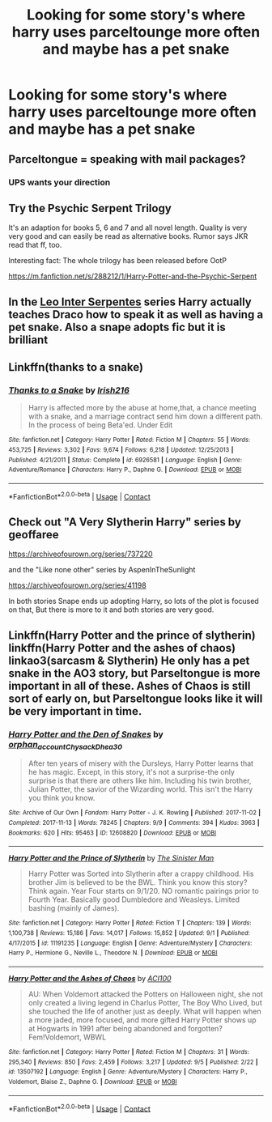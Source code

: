#+TITLE: Looking for some story's where harry uses parceltounge more often and maybe has a pet snake

* Looking for some story's where harry uses parceltounge more often and maybe has a pet snake
:PROPERTIES:
:Author: bignigb
:Score: 10
:DateUnix: 1600334809.0
:DateShort: 2020-Sep-17
:FlairText: Request
:END:

** Parceltongue = speaking with mail packages?
:PROPERTIES:
:Author: ceplma
:Score: 11
:DateUnix: 1600354740.0
:DateShort: 2020-Sep-17
:END:

*** UPS wants your direction
:PROPERTIES:
:Author: Ich_bin_du88
:Score: 1
:DateUnix: 1600431922.0
:DateShort: 2020-Sep-18
:END:


** Try the Psychic Serpent Trilogy

It's an adaption for books 5, 6 and 7 and all novel length. Quality is very very good and can easily be read as alternative books. Rumor says JKR read that ff, too.

Interesting fact: The whole trilogy has been released before OotP

[[https://m.fanfiction.net/s/288212/1/Harry-Potter-and-the-Psychic-Serpent]]
:PROPERTIES:
:Author: NickvonBach
:Score: 5
:DateUnix: 1600337776.0
:DateShort: 2020-Sep-17
:END:


** In the [[https://archiveofourown.org/series/53590][Leo Inter Serpentes]] series Harry actually teaches Draco how to speak it as well as having a pet snake. Also a snape adopts fic but it is brilliant
:PROPERTIES:
:Author: whatsamalfoy
:Score: 3
:DateUnix: 1600370661.0
:DateShort: 2020-Sep-17
:END:


** Linkffn(thanks to a snake)
:PROPERTIES:
:Author: trick_fox
:Score: 1
:DateUnix: 1600347699.0
:DateShort: 2020-Sep-17
:END:

*** [[https://www.fanfiction.net/s/6926581/1/][*/Thanks to a Snake/*]] by [[https://www.fanfiction.net/u/2037398/Irish216][/Irish216/]]

#+begin_quote
  Harry is affected more by the abuse at home,that, a chance meeting with a snake, and a marriage contract send him down a different path. In the process of being Beta'ed. Under Edit
#+end_quote

^{/Site/:} ^{fanfiction.net} ^{*|*} ^{/Category/:} ^{Harry} ^{Potter} ^{*|*} ^{/Rated/:} ^{Fiction} ^{M} ^{*|*} ^{/Chapters/:} ^{55} ^{*|*} ^{/Words/:} ^{453,725} ^{*|*} ^{/Reviews/:} ^{3,302} ^{*|*} ^{/Favs/:} ^{9,674} ^{*|*} ^{/Follows/:} ^{6,218} ^{*|*} ^{/Updated/:} ^{12/25/2013} ^{*|*} ^{/Published/:} ^{4/21/2011} ^{*|*} ^{/Status/:} ^{Complete} ^{*|*} ^{/id/:} ^{6926581} ^{*|*} ^{/Language/:} ^{English} ^{*|*} ^{/Genre/:} ^{Adventure/Romance} ^{*|*} ^{/Characters/:} ^{Harry} ^{P.,} ^{Daphne} ^{G.} ^{*|*} ^{/Download/:} ^{[[http://www.ff2ebook.com/old/ffn-bot/index.php?id=6926581&source=ff&filetype=epub][EPUB]]} ^{or} ^{[[http://www.ff2ebook.com/old/ffn-bot/index.php?id=6926581&source=ff&filetype=mobi][MOBI]]}

--------------

*FanfictionBot*^{2.0.0-beta} | [[https://github.com/FanfictionBot/reddit-ffn-bot/wiki/Usage][Usage]] | [[https://www.reddit.com/message/compose?to=tusing][Contact]]
:PROPERTIES:
:Author: FanfictionBot
:Score: 1
:DateUnix: 1600347715.0
:DateShort: 2020-Sep-17
:END:


** Check out "A Very Slytherin Harry" series by geoffaree

[[https://archiveofourown.org/series/737220]]

and the "Like none other" series by AspenInTheSunlight

[[https://archiveofourown.org/series/41198]]

In both stories Snape ends up adopting Harry, so lots of the plot is focused on that, But there is more to it and both stories are very good.
:PROPERTIES:
:Author: maryfamilyresearch
:Score: 1
:DateUnix: 1600362493.0
:DateShort: 2020-Sep-17
:END:


** Linkffn(Harry Potter and the prince of slytherin) linkffn(Harry Potter and the ashes of chaos) linkao3(sarcasm & Slytherin) He only has a pet snake in the AO3 story, but Parseltongue is more important in all of these. Ashes of Chaos is still sort of early on, but Parseltongue looks like it will be very important in time.
:PROPERTIES:
:Author: LordThomasBlack
:Score: 1
:DateUnix: 1600376675.0
:DateShort: 2020-Sep-18
:END:

*** [[https://archiveofourown.org/works/12608820][*/Harry Potter and the Den of Snakes/*]] by [[https://www.archiveofourown.org/users/orphan_account/pseuds/orphan_account/users/Chysack/pseuds/Chysack/users/Dhea30/pseuds/Dhea30][/orphan_accountChysackDhea30/]]

#+begin_quote
  After ten years of misery with the Dursleys, Harry Potter learns that he has magic. Except, in this story, it's not a surprise-the only surprise is that there are others like him. Including his twin brother, Julian Potter, the savior of the Wizarding world. This isn't the Harry you think you know.
#+end_quote

^{/Site/:} ^{Archive} ^{of} ^{Our} ^{Own} ^{*|*} ^{/Fandom/:} ^{Harry} ^{Potter} ^{-} ^{J.} ^{K.} ^{Rowling} ^{*|*} ^{/Published/:} ^{2017-11-02} ^{*|*} ^{/Completed/:} ^{2017-11-13} ^{*|*} ^{/Words/:} ^{78245} ^{*|*} ^{/Chapters/:} ^{9/9} ^{*|*} ^{/Comments/:} ^{394} ^{*|*} ^{/Kudos/:} ^{3963} ^{*|*} ^{/Bookmarks/:} ^{620} ^{*|*} ^{/Hits/:} ^{95463} ^{*|*} ^{/ID/:} ^{12608820} ^{*|*} ^{/Download/:} ^{[[https://archiveofourown.org/downloads/12608820/Harry%20Potter%20and%20the%20Den.epub?updated_at=1596988208][EPUB]]} ^{or} ^{[[https://archiveofourown.org/downloads/12608820/Harry%20Potter%20and%20the%20Den.mobi?updated_at=1596988208][MOBI]]}

--------------

[[https://www.fanfiction.net/s/11191235/1/][*/Harry Potter and the Prince of Slytherin/*]] by [[https://www.fanfiction.net/u/4788805/The-Sinister-Man][/The Sinister Man/]]

#+begin_quote
  Harry Potter was Sorted into Slytherin after a crappy childhood. His brother Jim is believed to be the BWL. Think you know this story? Think again. Year Four starts on 9/1/20. NO romantic pairings prior to Fourth Year. Basically good Dumbledore and Weasleys. Limited bashing (mainly of James).
#+end_quote

^{/Site/:} ^{fanfiction.net} ^{*|*} ^{/Category/:} ^{Harry} ^{Potter} ^{*|*} ^{/Rated/:} ^{Fiction} ^{T} ^{*|*} ^{/Chapters/:} ^{139} ^{*|*} ^{/Words/:} ^{1,100,738} ^{*|*} ^{/Reviews/:} ^{15,186} ^{*|*} ^{/Favs/:} ^{14,017} ^{*|*} ^{/Follows/:} ^{15,852} ^{*|*} ^{/Updated/:} ^{9/1} ^{*|*} ^{/Published/:} ^{4/17/2015} ^{*|*} ^{/id/:} ^{11191235} ^{*|*} ^{/Language/:} ^{English} ^{*|*} ^{/Genre/:} ^{Adventure/Mystery} ^{*|*} ^{/Characters/:} ^{Harry} ^{P.,} ^{Hermione} ^{G.,} ^{Neville} ^{L.,} ^{Theodore} ^{N.} ^{*|*} ^{/Download/:} ^{[[http://www.ff2ebook.com/old/ffn-bot/index.php?id=11191235&source=ff&filetype=epub][EPUB]]} ^{or} ^{[[http://www.ff2ebook.com/old/ffn-bot/index.php?id=11191235&source=ff&filetype=mobi][MOBI]]}

--------------

[[https://www.fanfiction.net/s/13507192/1/][*/Harry Potter and the Ashes of Chaos/*]] by [[https://www.fanfiction.net/u/11142828/ACI100][/ACI100/]]

#+begin_quote
  AU: When Voldemort attacked the Potters on Halloween night, she not only created a living legend in Charlus Potter, The Boy Who Lived, but she touched the life of another just as deeply. What will happen when a more jaded, more focused, and more gifted Harry Potter shows up at Hogwarts in 1991 after being abandoned and forgotten? Fem!Voldemort, WBWL
#+end_quote

^{/Site/:} ^{fanfiction.net} ^{*|*} ^{/Category/:} ^{Harry} ^{Potter} ^{*|*} ^{/Rated/:} ^{Fiction} ^{M} ^{*|*} ^{/Chapters/:} ^{31} ^{*|*} ^{/Words/:} ^{295,340} ^{*|*} ^{/Reviews/:} ^{850} ^{*|*} ^{/Favs/:} ^{2,459} ^{*|*} ^{/Follows/:} ^{3,217} ^{*|*} ^{/Updated/:} ^{9/5} ^{*|*} ^{/Published/:} ^{2/22} ^{*|*} ^{/id/:} ^{13507192} ^{*|*} ^{/Language/:} ^{English} ^{*|*} ^{/Genre/:} ^{Adventure/Mystery} ^{*|*} ^{/Characters/:} ^{Harry} ^{P.,} ^{Voldemort,} ^{Blaise} ^{Z.,} ^{Daphne} ^{G.} ^{*|*} ^{/Download/:} ^{[[http://www.ff2ebook.com/old/ffn-bot/index.php?id=13507192&source=ff&filetype=epub][EPUB]]} ^{or} ^{[[http://www.ff2ebook.com/old/ffn-bot/index.php?id=13507192&source=ff&filetype=mobi][MOBI]]}

--------------

*FanfictionBot*^{2.0.0-beta} | [[https://github.com/FanfictionBot/reddit-ffn-bot/wiki/Usage][Usage]] | [[https://www.reddit.com/message/compose?to=tusing][Contact]]
:PROPERTIES:
:Author: FanfictionBot
:Score: 1
:DateUnix: 1600376699.0
:DateShort: 2020-Sep-18
:END:
